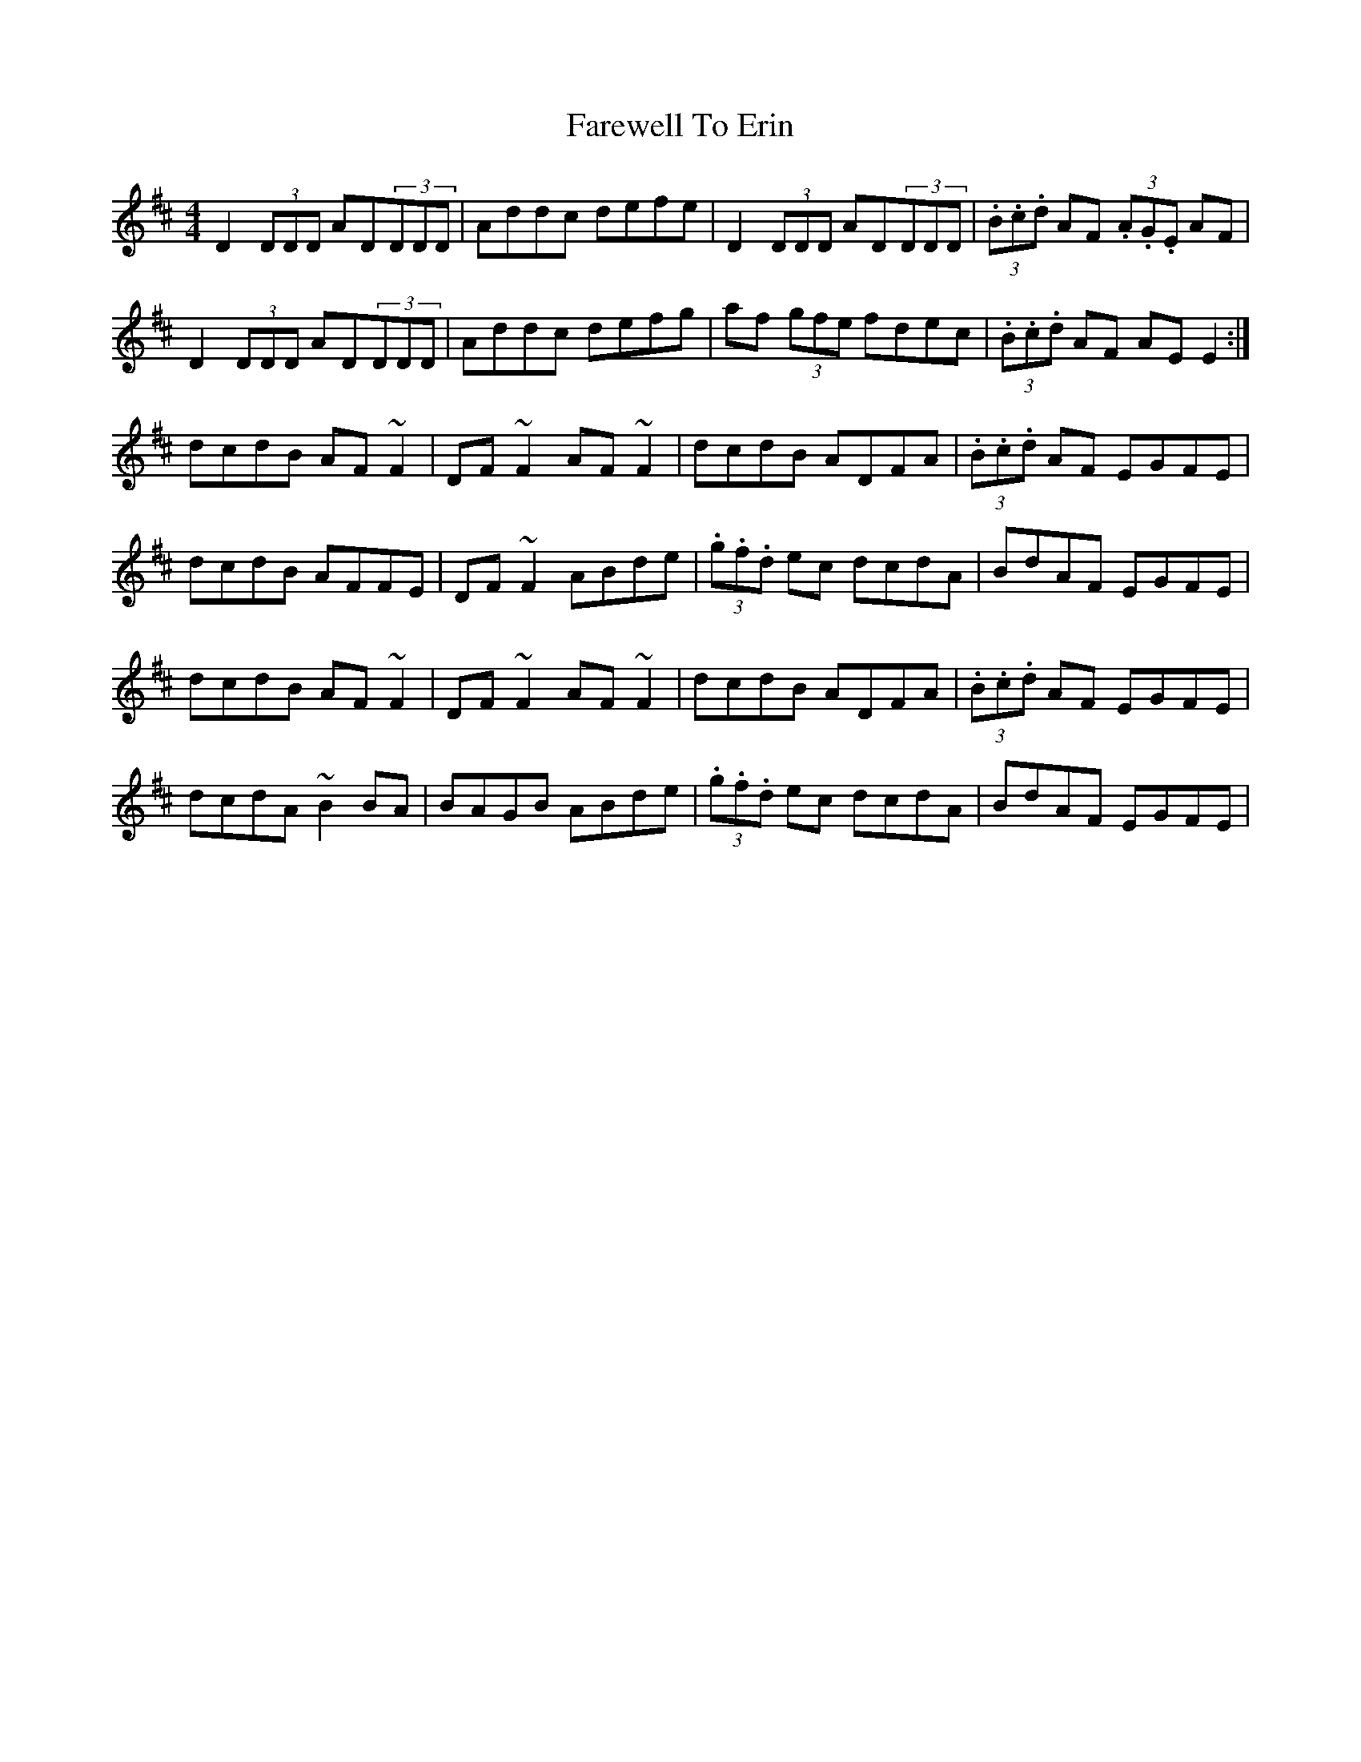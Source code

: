 X: 12490
T: Farewell To Erin
R: reel
M: 4/4
K: Dmajor
D2 (3DDD AD(3DDD|Addc defe|D2 (3DDD AD(3DDD|(3.B.c.d AF (3.A.G.E AF|
D2 (3DDD AD(3DDD|Addc defg|af (3gfe fdec|(3.B.c.d AF AEE2:|
dcdB AF ~F2|DF~F2 AF ~F2|dcdB ADFA|(3.B.c.d AF EGFE|
dcdB AFFE|DF~F2 ABde|(3.g.f.d ec dcdA|BdAF EGFE|
dcdB AF ~F2|DF~F2 AF ~F2|dcdB ADFA|(3.B.c.d AF EGFE|
dcdA ~B2 BA|BAGB ABde|(3.g.f.d ec dcdA|BdAF EGFE|

